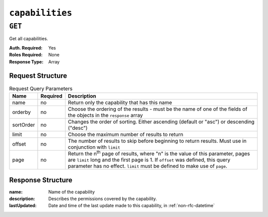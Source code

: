 ..
..
.. Licensed under the Apache License, Version 2.0 (the "License");
.. you may not use this file except in compliance with the License.
.. You may obtain a copy of the License at
..
..     http://www.apache.org/licenses/LICENSE-2.0
..
.. Unless required by applicable law or agreed to in writing, software
.. distributed under the License is distributed on an "AS IS" BASIS,
.. WITHOUT WARRANTIES OR CONDITIONS OF ANY KIND, either express or implied.
.. See the License for the specific language governing permissions and
.. limitations under the License.
..

.. _to-api-v2-capabilities:

****************
``capabilities``
****************
.. deprecated:: 3.1

``GET``
=======
Get all capabilities.

:Auth. Required: Yes
:Roles Required: None
:Response Type:  Array

Request Structure
-----------------
.. table:: Request Query Parameters

	+-----------+----------+---------------------------------------------------------------------------------------------------------------------+
	| Name      | Required | Description                                                                                                         |
	+===========+==========+=====================================================================================================================+
	| name      | no       | Return only the capability that has this name                                                                       |
	+-----------+----------+---------------------------------------------------------------------------------------------------------------------+
	| orderby   | no       | Choose the ordering of the results - must be the name of one of the fields of the objects in the ``response`` array |
	+-----------+----------+---------------------------------------------------------------------------------------------------------------------+
	| sortOrder | no       | Changes the order of sorting. Either ascending (default or "asc") or descending ("desc")                            |
	+-----------+----------+---------------------------------------------------------------------------------------------------------------------+
	| limit     | no       | Choose the maximum number of results to return                                                                      |
	+-----------+----------+---------------------------------------------------------------------------------------------------------------------+
	| offset    | no       | The number of results to skip before beginning to return results. Must use in conjunction with ``limit``            |
	+-----------+----------+---------------------------------------------------------------------------------------------------------------------+
	| page      | no       | Return the n\ :sup:`th` page of results, where "n" is the value of this parameter, pages are ``limit`` long and the |
	|           |          | first page is 1. If ``offset`` was defined, this query parameter has no effect. ``limit`` must be defined to make   |
	|           |          | use of ``page``.                                                                                                    |
	+-----------+----------+---------------------------------------------------------------------------------------------------------------------+


.. code-block:: http
	:caption: Request Example

	GET /api/2.0/capabilities?name=test HTTP/1.1
	Host: trafficops.infra.ciab.test
	User-Agent: curl/7.47.0
	Accept: */*
	Cookie: mojolicious=...

Response Structure
------------------
:name:        Name of the capability
:description: Describes the permissions covered by the capability.
:lastUpdated: Date and time of the last update made to this capability, in :ref:`non-rfc-datetime`

.. code-block:: http
	:caption: Response Example

	HTTP/1.1 200 OK
	Access-Control-Allow-Credentials: true
	Access-Control-Allow-Headers: Origin, X-Requested-With, Content-Type, Accept, Set-Cookie, Cookie
	Access-Control-Allow-Methods: POST,GET,OPTIONS,PUT,DELETE
	Access-Control-Allow-Origin: *
	Content-Type: application/json
	Vary: Accept-Encoding
	Transfer-Encoding: chunked
	Set-Cookie: mojolicious=...; Path=/; Expires=Mon, 18 Nov 2019 17:40:54 GMT; Max-Age=3600; HttpOnly
	Whole-Content-Sha512: c18+GtX2ZI8PoCSwuAzBhl+6w3vDpKQTa/cDJC0WHxdpguOL378KBxGWW5PCSyZfJUb7wPyOL5qKMn6NNTufhg==
	X-Server-Name: traffic_ops_golang/
	Date: Thu, 15 Aug 2019 17:20:20 GMT
	Content-Length: 161

	{ "response": [
		{
			"description": "This is only a test. If this were a real capability, it might do something",
			"lastUpdated": "2019-08-15 17:18:03+00",
			"name": "test"
		}
	]}
